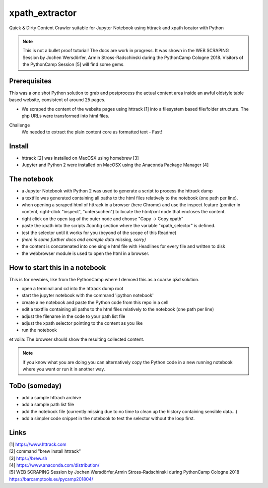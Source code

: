 ===============
xpath_extractor
===============

Quick & Dirty Content Crawler suitable for Jupyter Notebook using httrack and xpath locator with Python

.. note:: This is not a bullet proof tutorial! The docs are work in progress. It was shown in the WEB SCRAPING Session by Jochen Wersdörfer, Armin Stross-Radschinski during the PythonCamp Cologne 2018. Visitors of the PythonCamp Session [5] will find some gems.

Prerequisites
=============

This was a one shot Python solution to grab and postprocess the actual content area inside an awful oldstyle table based website, consistent of around 25 pages. 

* We scraped the content of the website pages using httrack [1] into a filesystem based file/folder structure. The php URLs were transformed into html files.

Challenge
  We needed to extract the plain content core as formatted text - Fast!
  
Install
=======

* httrack [2] was installed on MacOSX using homebrew [3]
* Jupyter and Python 2 were installed on MacOSX using the Anaconda Package Manager [4]

The notebook
============

* a Jupyter Notebook with Python 2 was used to generate a script to process the httrack dump
* a textfile was generated containing all paths to the html files relatively to the notebook (one path per line).
* when opening a scraped html of httrack in a browser (here Chrome) and use the inspect feature (poniter in content, right-click "inspect", "untersuchen") to locate the html/xml node that encloses the content.
* right click on the open tag of the outer node and choose "Copy -> Copy xpath"
* paste the xpath into the scripts #config section where the variable "xpath_selector" is defined.
* test the selector until it works for you (beyond of the scope of this Readme)
* *(here is some further docs and example data missing, sorry)*
* the content is concatenated into one single html file with Headlines for every file and written to disk
* the webbrowser module is used to open the html in a browser.

How to start this in a notebook
===============================

This is for newbies, like from the PythonCamp where I demoed this as a coarse q&d solution.

* open a terminal and cd into the httrack dump root
* start the jupyter notebook with the command 'ipython notebook'
* create a ne notebook and paste the Python code from this repo in a cell
* edit a textfile containing all paths to the html files relatively to the notebook (one path per line)
* adjust the filename in the code to your path list file 
* adjust the xpath selector pointing to the content as you like
* run the notebook

et voila: The browser should show the resulting collected content.

.. note:: If you know what you are doing you can alternatively copy the Python code in a new running notebook where you want or run it in another way.

ToDo (someday)
==============

* add a sample httrach archive
* add a sample path list file
* add the notebook file (currently missing due to no time to clean up the history containing sensible data...)
* add a simpler code snippet in the notebook to test the selector without the loop first.

Links
=====

| [1] https://www.httrack.com
| [2] command "brew install httrack"
| [3] https://brew.sh
| [4] https://www.anaconda.com/distribution/
| [5] WEB SCRAPING Session by Jochen Wersdörfer,Armin Stross-Radschinski during PythonCamp Cologne 2018 https://barcamptools.eu/pycamp201804/
